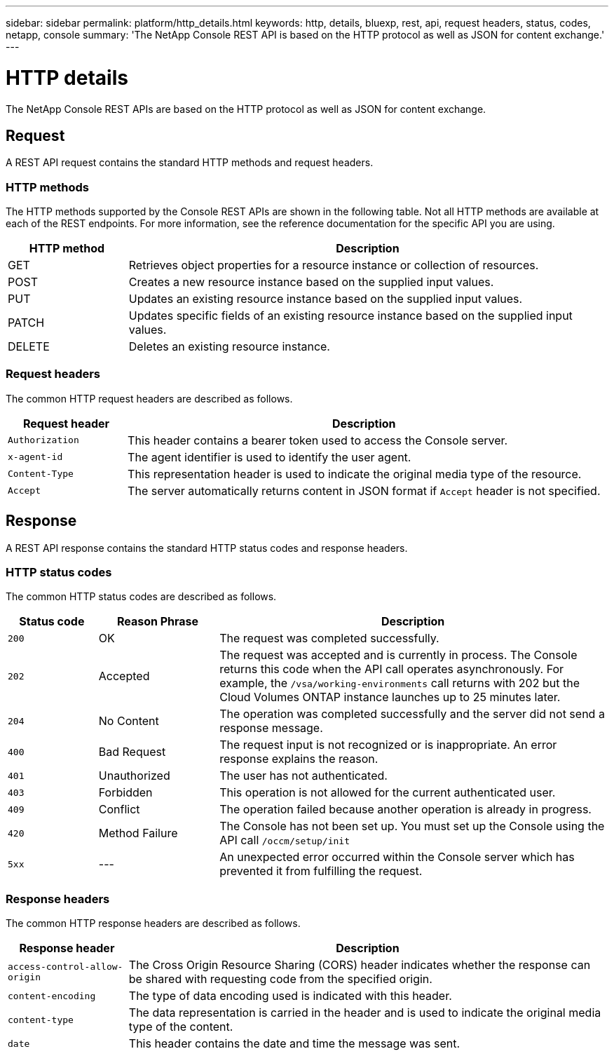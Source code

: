 ---
sidebar: sidebar
permalink: platform/http_details.html
keywords: http, details, bluexp, rest, api, request headers, status, codes, netapp, console
summary: 'The NetApp Console REST API is based on the HTTP protocol as well as JSON for content exchange.'
---

= HTTP details
:hardbreaks:
:nofooter:
:icons: font
:linkattrs:
:imagesdir: ../media/

[.lead]
The NetApp Console REST APIs are based on the HTTP protocol as well as JSON for content exchange. 

== Request

A REST API request contains the standard HTTP methods and request headers. 

=== HTTP methods

The HTTP methods supported by the Console REST APIs are shown in the following table. Not all HTTP methods are available at each of the REST endpoints. For more information, see the reference documentation for the specific API you are using.

[cols="20,80",options="header"]
|===
|HTTP method
|Description
|GET
|Retrieves object properties for a resource instance or collection of resources.
|POST
|Creates a new resource instance based on the supplied input values.
|PUT
|Updates an existing resource instance based on the supplied input values.
|PATCH
|Updates specific fields of an existing resource instance based on the supplied input values.
|DELETE
|Deletes an existing resource instance.
|===

=== Request headers

The common HTTP request headers are described as follows.

[cols="20,80",options="header"]
|===
|Request header
|Description
|`Authorization`
|This header contains a bearer token used to access the Console server.
|`x-agent-id`
|The agent identifier is used to identify the user agent.
|`Content-Type`
|This representation header is used to indicate the original media type of the resource.
|`Accept`
|The server automatically returns content in JSON format if `Accept` header is not specified.
|===

== Response

A REST API response contains the standard HTTP status codes and response headers.

=== HTTP status codes

The common HTTP status codes are described as follows.

[cols="15,20,65",options="header"]
|===
|Status code
|Reason Phrase
|Description
|`200`
|OK
|The request was completed successfully.
|`202`
|Accepted
|The request was accepted and is currently in process. The Console returns this code when the API call operates asynchronously. For example, the `/vsa/working-environments` call returns with 202 but the Cloud Volumes ONTAP instance launches up to 25 minutes later.
|`204`
|No Content
|The operation was completed successfully and the server did not send a response message.
|`400`
|Bad Request
|The request input is not recognized or is inappropriate. An error response explains the reason.
|`401`
|Unauthorized
|The user has not authenticated.
|`403`
|Forbidden
|This operation is not allowed for the current authenticated user.
|`409`
|Conflict
|The operation failed because another operation is already in progress.
|`420`
|Method Failure
|The Console has not been set up. You must set up the Console using the API call `/occm/setup/init`
|`5xx`
|---
|An unexpected error occurred within the Console server which has prevented it from fulfilling the request.
|===

=== Response headers

The common HTTP response headers are described as follows.

[cols="20,80",options="header"]
|===
|Response header
|Description
|`access-control-allow-origin`
|The Cross Origin Resource Sharing (CORS) header indicates whether the response can be shared with requesting code from the specified origin.
|`content-encoding`
|The type of data encoding used is indicated with this header. 
|`content-type`
|The data representation is carried in the header and is used to indicate the original media type of the content.
|`date`
|This header contains the date and time the message was sent.
|===
